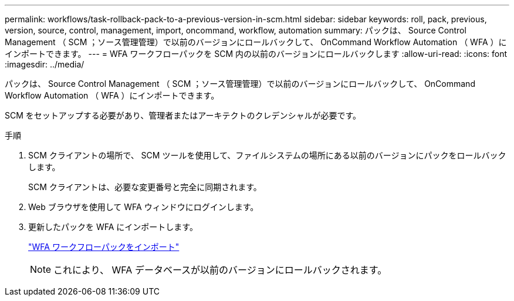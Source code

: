 ---
permalink: workflows/task-rollback-pack-to-a-previous-version-in-scm.html 
sidebar: sidebar 
keywords: roll, pack, previous, version, source, control, management, import, oncommand, workflow, automation 
summary: パックは、 Source Control Management （ SCM ；ソース管理管理）で以前のバージョンにロールバックして、 OnCommand Workflow Automation （ WFA ）にインポートできます。 
---
= WFA ワークフローパックを SCM 内の以前のバージョンにロールバックします
:allow-uri-read: 
:icons: font
:imagesdir: ../media/


[role="lead"]
パックは、 Source Control Management （ SCM ；ソース管理管理）で以前のバージョンにロールバックして、 OnCommand Workflow Automation （ WFA ）にインポートできます。

SCM をセットアップする必要があり、管理者またはアーキテクトのクレデンシャルが必要です。

.手順
. SCM クライアントの場所で、 SCM ツールを使用して、ファイルシステムの場所にある以前のバージョンにパックをロールバックします。
+
SCM クライアントは、必要な変更番号と完全に同期されます。

. Web ブラウザを使用して WFA ウィンドウにログインします。
. 更新したパックを WFA にインポートします。
+
link:task-import-an-oncommand-workflow-automation-pack.html["WFA ワークフローパックをインポート"]

+

NOTE: これにより、 WFA データベースが以前のバージョンにロールバックされます。


